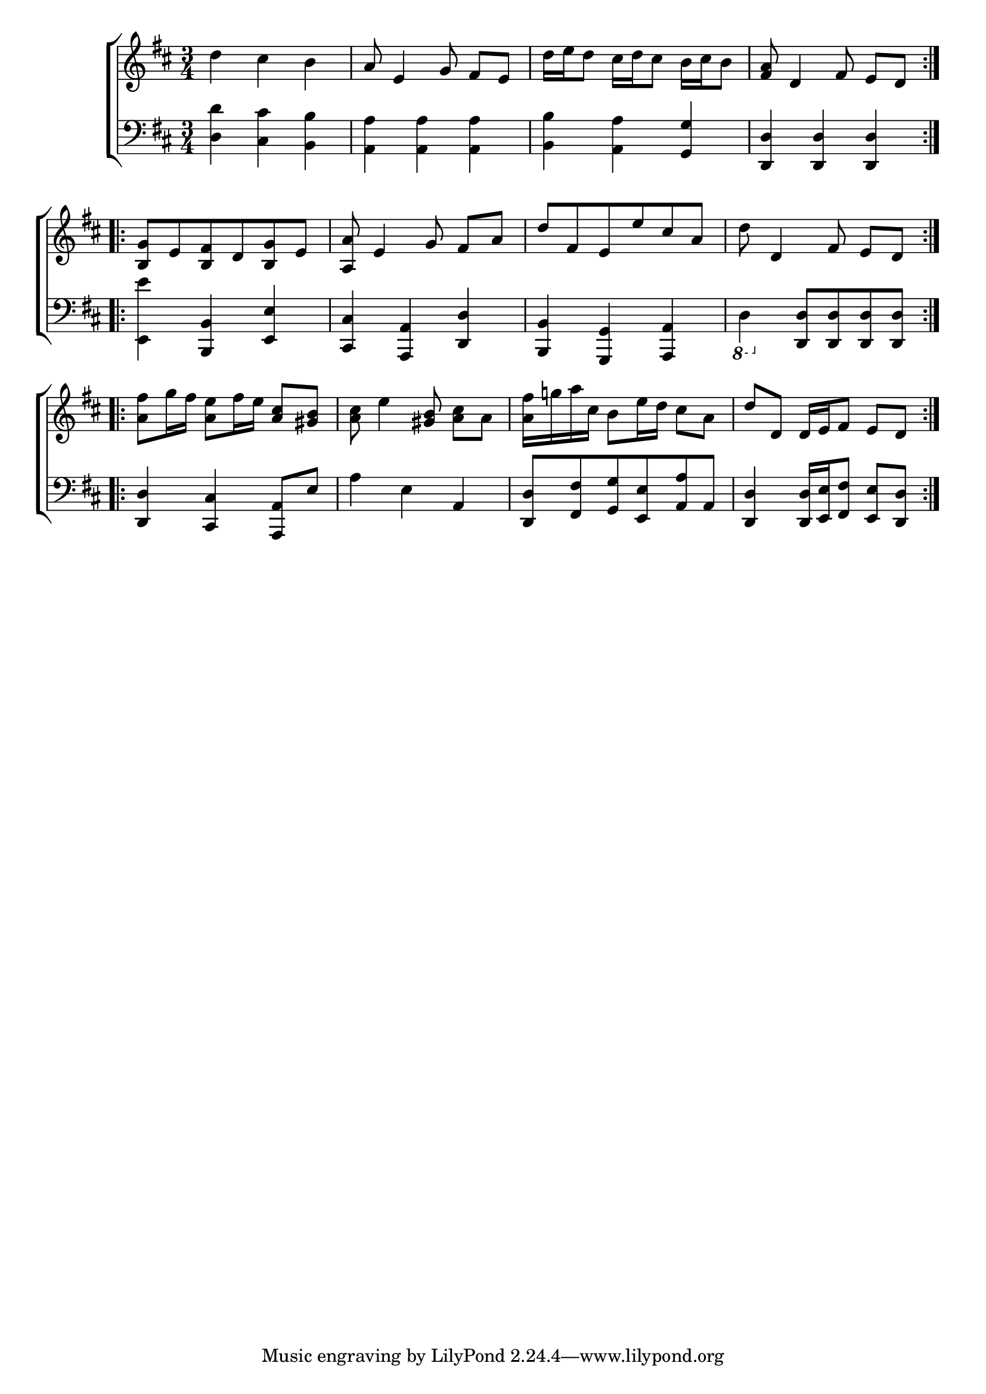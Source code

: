 \version "2.24"
\language "english"

global = {
  \time 3/4
  \key d \major
}

mBreak = { \break }

\score {

  \new ChoirStaff {
    <<
      \new Staff = "up"  {
        <<
          \global
          \new 	Voice = "one" 	\fixed c' {
            %\voiceOne
            \repeat volta 2 { d'4 cs' b | a8 e4 g8 fs[ e] | d'16 e' d'8 cs'16 d' cs'8 b16 cs' b8 | <fs a>8 d4 fs8 e[ d] } | \mBreak
            \repeat volta 2 { <b, g>8  e <b, fs> d <b, g> e | <a, a>8 e4 g8 fs[ a] | d' fs e e' cs' a | d' d4 fs8 e[ d] | } | \mBreak
            \repeat volta 2 { <a fs'>8 g'16 fs' <a e'>8 fs'16 e' <a cs'>8 <gs b> | <a cs'>8 e'4 <gs b>8 <a cs'>[ a] | %
            <a fs'>16 g'! a' cs' b8 e'16 d' cs'8 a | d' d d16 e fs8 e d } | \mBreak
          }	% end voice one
          \new Voice  \fixed c' {
            %\voiceTwo
          } % end voice two
        >>
      } % end staff up

      \new Lyrics \lyricsto "one" {	% verse one

      }	% end lyrics verse one

      \new   Staff = "down" {
        <<
          \clef bass
          \global
          \new Voice {
            %\voiceThree
            <d d'>4 <cs cs'> <b, b> | <a, a>4 4 4 | <b, b> <a, a> <g, g> | <d, d>4 4 4 |
            <e, e'>4 <b,, b,> <e, e> | <cs, cs> <a,, a,> <d, d> <b,, b,> <g,, g,> <a,, a,> |  \ottava -1 d, \ottava 0 <d, d>8 8 8 8 |
            <d, d>4 <cs, cs> <a,, a,>8 e | a4 e a, | <d, d>8 <fs, fs> <g, g> <e, e> <a, a> a, | <d, d>4 <d, d>16[ <e, e> <fs, fs>8] <e, e> <d, d> |
          } % end voice three

          \new 	Voice {
            %\voiceFour
          }	% end voice four

        >>
      } % end staff down
    >>
  } % end choir staff

  \layout{
    \context{
      \Score {
        \omit  BarNumber
      }%end score
    }%end context
  }%end layout

  \midi{}

}%end score